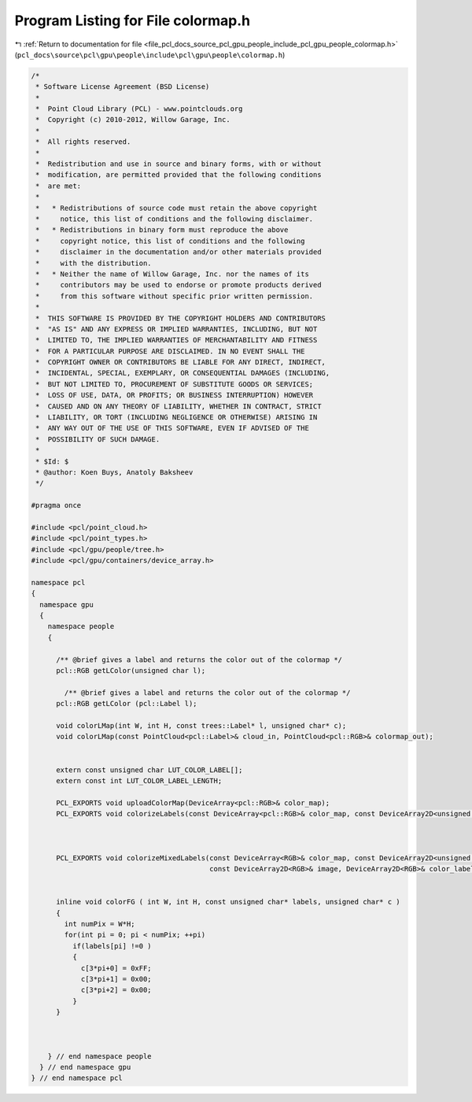 
.. _program_listing_file_pcl_docs_source_pcl_gpu_people_include_pcl_gpu_people_colormap.h:

Program Listing for File colormap.h
===================================

|exhale_lsh| :ref:`Return to documentation for file <file_pcl_docs_source_pcl_gpu_people_include_pcl_gpu_people_colormap.h>` (``pcl_docs\source\pcl\gpu\people\include\pcl\gpu\people\colormap.h``)

.. |exhale_lsh| unicode:: U+021B0 .. UPWARDS ARROW WITH TIP LEFTWARDS

.. code-block:: cpp

   /*
    * Software License Agreement (BSD License)
    *
    *  Point Cloud Library (PCL) - www.pointclouds.org
    *  Copyright (c) 2010-2012, Willow Garage, Inc.
    *
    *  All rights reserved.
    *
    *  Redistribution and use in source and binary forms, with or without
    *  modification, are permitted provided that the following conditions
    *  are met:
    *
    *   * Redistributions of source code must retain the above copyright
    *     notice, this list of conditions and the following disclaimer.
    *   * Redistributions in binary form must reproduce the above
    *     copyright notice, this list of conditions and the following
    *     disclaimer in the documentation and/or other materials provided
    *     with the distribution.
    *   * Neither the name of Willow Garage, Inc. nor the names of its
    *     contributors may be used to endorse or promote products derived
    *     from this software without specific prior written permission.
    *
    *  THIS SOFTWARE IS PROVIDED BY THE COPYRIGHT HOLDERS AND CONTRIBUTORS
    *  "AS IS" AND ANY EXPRESS OR IMPLIED WARRANTIES, INCLUDING, BUT NOT
    *  LIMITED TO, THE IMPLIED WARRANTIES OF MERCHANTABILITY AND FITNESS
    *  FOR A PARTICULAR PURPOSE ARE DISCLAIMED. IN NO EVENT SHALL THE
    *  COPYRIGHT OWNER OR CONTRIBUTORS BE LIABLE FOR ANY DIRECT, INDIRECT,
    *  INCIDENTAL, SPECIAL, EXEMPLARY, OR CONSEQUENTIAL DAMAGES (INCLUDING,
    *  BUT NOT LIMITED TO, PROCUREMENT OF SUBSTITUTE GOODS OR SERVICES;
    *  LOSS OF USE, DATA, OR PROFITS; OR BUSINESS INTERRUPTION) HOWEVER
    *  CAUSED AND ON ANY THEORY OF LIABILITY, WHETHER IN CONTRACT, STRICT
    *  LIABILITY, OR TORT (INCLUDING NEGLIGENCE OR OTHERWISE) ARISING IN
    *  ANY WAY OUT OF THE USE OF THIS SOFTWARE, EVEN IF ADVISED OF THE
    *  POSSIBILITY OF SUCH DAMAGE.
    *
    * $Id: $
    * @author: Koen Buys, Anatoly Baksheev
    */
   
   #pragma once
   
   #include <pcl/point_cloud.h>
   #include <pcl/point_types.h>
   #include <pcl/gpu/people/tree.h>
   #include <pcl/gpu/containers/device_array.h>
   
   namespace pcl
   {
     namespace gpu
     {
       namespace people
       {         
   
         /** @brief gives a label and returns the color out of the colormap */         
         pcl::RGB getLColor(unsigned char l);
   
           /** @brief gives a label and returns the color out of the colormap */         
         pcl::RGB getLColor (pcl::Label l);
           
         void colorLMap(int W, int H, const trees::Label* l, unsigned char* c);       
         void colorLMap(const PointCloud<pcl::Label>& cloud_in, PointCloud<pcl::RGB>& colormap_out);             
         
    
         extern const unsigned char LUT_COLOR_LABEL[];
         extern const int LUT_COLOR_LABEL_LENGTH;
         
         PCL_EXPORTS void uploadColorMap(DeviceArray<pcl::RGB>& color_map);      
         PCL_EXPORTS void colorizeLabels(const DeviceArray<pcl::RGB>& color_map, const DeviceArray2D<unsigned char>& labels, DeviceArray2D<pcl::RGB>& color_labels);
   
   
   
         PCL_EXPORTS void colorizeMixedLabels(const DeviceArray<RGB>& color_map, const DeviceArray2D<unsigned char>& labels, 
                                              const DeviceArray2D<RGB>& image, DeviceArray2D<RGB>& color_labels);
   
   
         inline void colorFG ( int W, int H, const unsigned char* labels, unsigned char* c )
         {
           int numPix = W*H;
           for(int pi = 0; pi < numPix; ++pi)           
             if(labels[pi] !=0 ) 
             {
               c[3*pi+0] = 0xFF;
               c[3*pi+1] = 0x00;
               c[3*pi+2] = 0x00;
             }          
         }
   
   
   
       } // end namespace people
     } // end namespace gpu
   } // end namespace pcl
